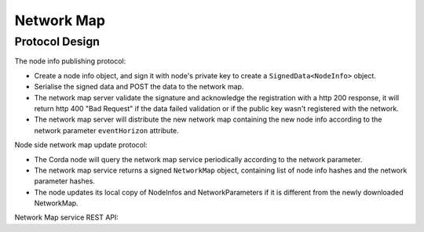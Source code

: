 Network Map
===========

Protocol Design
---------------
The node info publishing protocol:

* Create a node info object, and sign it with node's private key to create a ``SignedData<NodeInfo>`` object.

* Serialise the signed data and POST the data to the network map.

* The network map server validate the signature and acknowledge the registration with a http 200 response, it will return http 400 "Bad Request" if the data failed validation or if the public key wasn't registered with the network.

* The network map server will distribute the new network map containing the new node info according to the network parameter ``eventHorizon`` attribute.


Node side network map update protocol:

* The Corda node will query the network map service periodically according to the network parameter.

* The network map service returns a signed ``NetworkMap`` object, containing list of node info hashes and the network parameter hashes.

* The node updates its local copy of NodeInfos and NetworkParameters if it is different from the newly downloaded NetworkMap.

Network Map service REST API:

+----------------+----------------------------------+--------------------------------------------------------------------------------------------------------------------------------------------------------+
| Request method | Path                             | Description                                                                                                                                            |
+================+==================================+========================================================================================================================================================+
| POST           | /api/network-map/publish         | Publish new node info to the network map service                                                                                                       |
+----------------+----------------------------------+--------------------------------------------------------------------------------------------------------------------------------------------------------+
| GET            | /api/network-map                 | Retrieve ``NetworkMap`` from the server, the ``NetworkMap`` object contains list of node info hashes and NetworkParameters hash.                        |
+----------------+----------------------------------+--------------------------------------------------------------------------------------------------------------------------------------------------------+
| GET            | /api/network-map/node-info/{hash}| Retrieve ``NodeInfo`` object with the node info hash.                                                                                                  |
+----------------+----------------------------------+--------------------------------------------------------------------------------------------------------------------------------------------------------+
| GET            | /api/network-map/parameter/{hash}| Retrieve ``NetworkParameters`` object with the network parameter hash.                                                                                  |
+----------------+----------------------------------+--------------------------------------------------------------------------------------------------------------------------------------------------------+
